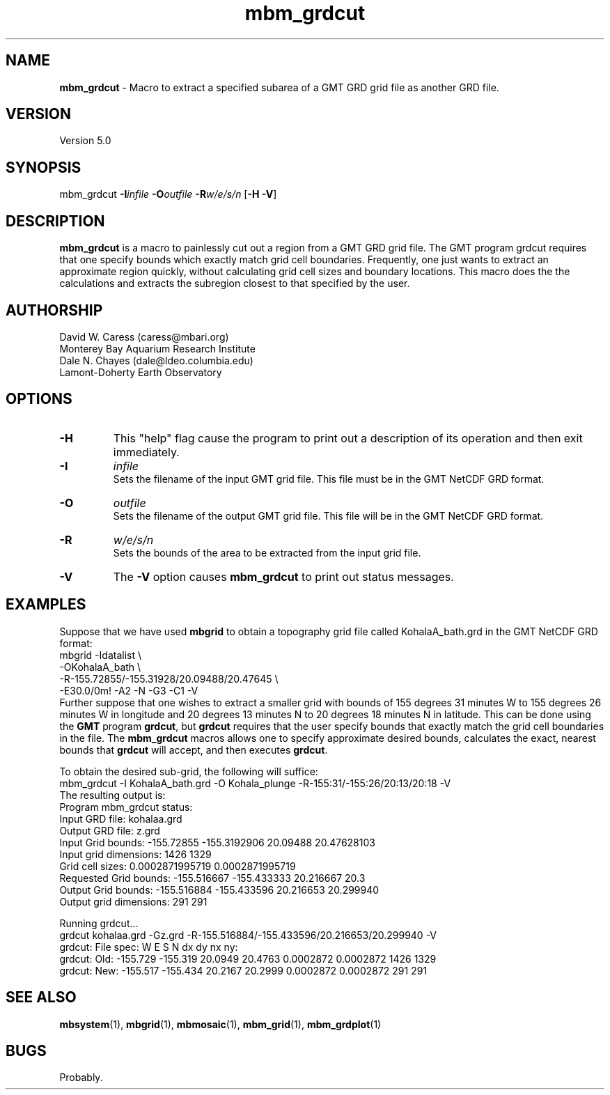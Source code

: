 .TH mbm_grdcut 1 "3 June 2013" "MB-System 5.0" "MB-System 5.0"
.SH NAME
\fBmbm_grdcut\fP \- Macro to extract a specified subarea of a
GMT GRD grid file as another GRD file.

.SH VERSION
Version 5.0

.SH SYNOPSIS
mbm_grdcut \fB\-I\fP\fIinfile\fP \fB\-O\fP\fIoutfile\fP \fB\-R\fP\fIw/e/s/n\fP [\fB\-H\fP \fB\-V\fP]

.SH DESCRIPTION
\fBmbm_grdcut\fP is a macro to painlessly cut out a region from a
GMT GRD grid file.
The GMT program grdcut requires that one specify bounds which
exactly match grid cell boundaries. Frequently, one just wants
to extract an approximate region quickly, without calculating
grid cell sizes and boundary locations. This macro does the
the calculations and extracts the subregion closest to that
specified by the user.

.SH AUTHORSHIP
David W. Caress (caress@mbari.org)
.br
  Monterey Bay Aquarium Research Institute
.br
Dale N. Chayes (dale@ldeo.columbia.edu)
.br
  Lamont-Doherty Earth Observatory

.SH OPTIONS
.TP
.B \-H
This "help" flag cause the program to print out a description
of its operation and then exit immediately.
.TP
.B \-I
\fIinfile\fP
.br
Sets the filename of the input GMT grid file. This file must be
in the GMT NetCDF GRD format.
.TP
.B \-O
\fIoutfile\fP
.br
Sets the filename of the output GMT grid file. This file will be
in the GMT NetCDF GRD format.
.TP
.B \-R
\fIw/e/s/n\fP
.br
Sets the bounds of the area to be extracted from the input grid file.
.TP
.B \-V
The \fB\-V\fP option causes \fBmbm_grdcut\fP to print out status messages.

.SH EXAMPLES
Suppose that we have used \fBmbgrid\fP to obtain a
topography grid file called KohalaA_bath.grd in the GMT NetCDF
GRD format:
    mbgrid \-Idatalist \\
        \-OKohalaA_bath \\
        \-R-155.72855/-155.31928/20.09488/20.47645 \\
        \-E30.0/0m! \-A2 \-N \-G3 \-C1 \-V
.br
Further suppose that one wishes to extract a smaller grid with
bounds of 155 degrees 31 minutes W to 155 degrees 26 minutes W
in longitude and 20 degrees 13 minutes N to 20 degrees 18 minutes N
in latitude. This can be done using the \fBGMT\fP program
\fBgrdcut\fP, but \fBgrdcut\fP requires that the user specify
bounds that exactly match the grid cell boundaries in the file.
The \fBmbm_grdcut\fP macros allows one to specify approximate
desired bounds, calculates the exact, nearest bounds
that \fBgrdcut\fP will accept, and then executes \fBgrdcut\fP.

To obtain the desired sub-grid, the following will suffice:
    mbm_grdcut \-I KohalaA_bath.grd \
        \-O Kohala_plunge \
        \-R-155:31/-155:26/20:13/20:18 \
        \-V
.br
The resulting output is:
.br
    Program mbm_grdcut status:
        Input GRD file:         kohalaa.grd
        Output GRD file:        z.grd
        Input Grid bounds:      \-155.72855 \-155.3192906  20.09488 20.47628103
        Input grid dimensions:  1426  1329
        Grid cell sizes:        0.0002871995719  0.0002871995719
        Requested Grid bounds:  \-155.516667 \-155.433333  20.216667 20.3
        Output Grid bounds:     \-155.516884 \-155.433596  20.216653 20.299940
        Output grid dimensions: 291  291

    Running grdcut...
    grdcut kohalaa.grd \-Gz.grd \-R-155.516884/-155.433596/20.216653/20.299940 \-V
    grdcut: File spec:    W E S N dx dy nx ny:
    grdcut: Old: \-155.729 \-155.319 20.0949 20.4763 0.0002872 0.0002872 1426 1329
    grdcut: New: \-155.517 \-155.434 20.2167 20.2999 0.0002872 0.0002872  291  291


.SH SEE ALSO
\fBmbsystem\fP(1), \fBmbgrid\fP(1),
\fBmbmosaic\fP(1), \fBmbm_grid\fP(1), \fBmbm_grdplot\fP(1)

.SH BUGS
Probably.
